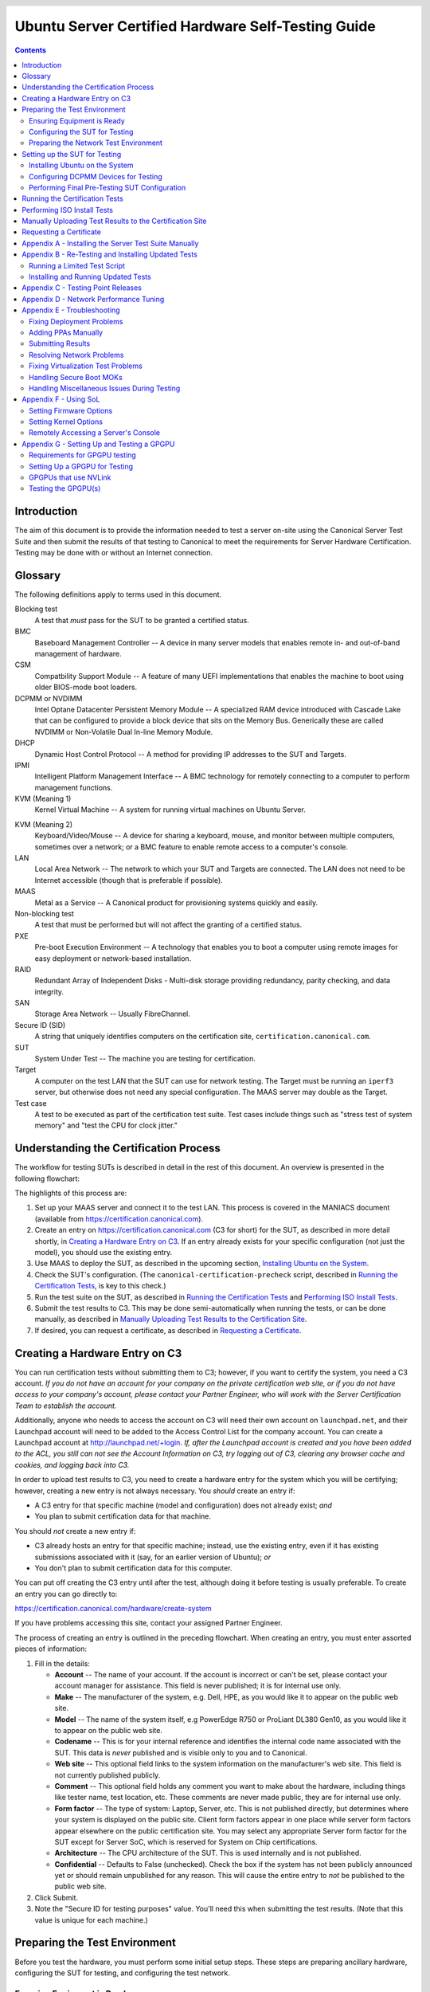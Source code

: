 =====================================================
 Ubuntu Server Certified Hardware Self-Testing Guide 
=====================================================

.. header:: |ubuntu_logo|

.. |ubuntu_logo| image:: images/logo-ubuntu_su-white_orange-hex.png
   :scale: 20%

.. footer:: |canonical_logo|

.. |canonical_logo| image:: images/logo-canonical_no-tm-white-hex.png
   :scale: 10%

.. raw:: pdf

   PageBreak oneColumn

.. contents::

.. raw:: pdf

   PageBreak

Introduction
============

The aim of this document is to provide the information needed to test a
server on-site using the Canonical Server Test Suite and then submit the
results of that testing to Canonical to meet the requirements for Server
Hardware Certification. Testing may be done with or without an Internet
connection.

Glossary
========

The following definitions apply to terms used in this document.

Blocking test
  A test that *must* pass for the SUT to be granted a certified status.

BMC
  Baseboard Management Controller -- A device in many server models
  that enables remote in- and out-of-band management of hardware.

CSM
  Compatbility Support Module -- A feature of many UEFI implementations
  that enables the machine to boot using older BIOS-mode boot loaders.

DCPMM or NVDIMM
  Intel Optane Datacenter Persistent Memory Module -- A specialized RAM device
  introduced with Cascade Lake that can be configured to provide a block device
  that sits on the Memory Bus. Generically these are called NVDIMM or
  Non-Volatile Dual In-line Memory Module.

DHCP
  Dynamic Host Control Protocol -- A method for providing IP
  addresses to the SUT and Targets.

IPMI
  Intelligent Platform Management Interface -- A BMC technology for
  remotely connecting to a computer to perform management functions.

KVM (Meaning 1)
  Kernel Virtual Machine -- A system for running virtual machines on
  Ubuntu Server.

.. raw:: pdf

   PageBreak

KVM (Meaning 2)
  Keyboard/Video/Mouse -- A device for sharing a keyboard, mouse, and
  monitor between multiple computers, sometimes over a network; or a
  BMC feature to enable remote access to a computer's console.

LAN
  Local Area Network -- The network to which your SUT and Targets are
  connected. The LAN does not need to be Internet accessible (though that
  is preferable if possible).

MAAS
  Metal as a Service -- A Canonical product for provisioning systems
  quickly and easily.

Non-blocking test
  A test that must be performed but will not affect the
  granting of a certified status.

PXE
  Pre-boot Execution Environment -- A technology that enables you to
  boot a computer using remote images for easy deployment or network-based
  installation.

RAID
  Redundant Array of Independent Disks - Multi-disk storage
  providing redundancy, parity checking, and data integrity.

SAN
  Storage Area Network -- Usually FibreChannel.

Secure ID (SID)
  A string that uniquely identifies computers on the certification site,
  ``certification.canonical.com``.

SUT
  System Under Test -- The machine you are testing for certification.

Target
  A computer on the test LAN that the SUT can use for network testing. The
  Target must be running an ``iperf3`` server, but otherwise does not need
  any special configuration. The MAAS server may double as the Target.

Test case
  A test to be executed as part of the certification test suite. Test cases
  include things such as "stress test of system memory" and "test the CPU
  for clock jitter."

Understanding the Certification Process
=======================================

The workflow for testing SUTs is described in detail in the rest of this
document. An overview is presented in the following flowchart:

.. image:: images/certification-process-flowchart-portrait.png
           :alt: This flowchart outlines the certification process from
                 hardware creation through certificate issuing.
           :width: 100%

.. raw:: pdf

   PageBreak

The highlights of this process are:

#. Set up your MAAS server and connect it to the test LAN.
   This process is covered in the MANIACS document (available from
   https://certification.canonical.com).

#. Create an entry on https://certification.canonical.com (C3 for short)
   for the SUT, as described in more detail shortly, in `Creating a
   Hardware Entry on C3`_. If an entry already exists for your specific
   configuration (not just the model), you should use the existing entry.

#. Use MAAS to deploy the SUT, as described in the upcoming section,
   `Installing Ubuntu on the System`_.

#. Check the SUT's configuration. (The ``canonical-certification-precheck``
   script, described in `Running the Certification
   Tests`_, is key to this check.)

#. Run the test suite on the SUT, as described in `Running the
   Certification Tests`_ and `Performing ISO Install Tests`_.

#. Submit the test results to C3. This may be done semi-automatically
   when running the tests, or can be done manually, as described in
   `Manually Uploading Test Results to the Certification Site`_.

#. If desired, you can request a certificate, as described in `Requesting a
   Certificate`_.

Creating a Hardware Entry on C3
===============================

You can run certification tests without submitting them to C3; however, if
you want to certify the system, you need a C3 account. *If
you do not have an account for your company on the private certification
web site, or if you do not have access to your company's account, please
contact your Partner Engineer, who will work with the Server
Certification Team to establish the account.*

Additionally, anyone who needs to access the account on C3 will need their own
account on ``launchpad.net``, and their Launchpad account will need to be added to
the Access Control List for the company account. You can create a Launchpad
account at http://launchpad.net/+login. *If, after the Launchpad
account is created and you have been added to the ACL, you still can not see
the Account Information on C3, try logging out of C3, clearing any browser
cache and cookies, and logging back into C3.*

In order to upload test results to C3, you need to create a hardware entry
for the system which you will be certifying; however, creating a new entry
is not always necessary. You *should* create an entry if:

* A C3 entry for that specific machine (model and configuration) does not
  already exist; *and*

* You plan to submit certification data for that machine.

You should *not* create a new entry if:

* C3 already hosts an entry for that specific machine; instead, use
  the existing entry, even if it has existing submissions associated with
  it (say, for an earlier version of Ubuntu); *or*

* You don't plan to submit certification data for this computer.

You can put off creating the C3 entry until after the test, although doing
it before testing is usually preferable. To create an entry you can go
directly to:

https://certification.canonical.com/hardware/create-system

If you have problems accessing this site, contact your assigned Partner
Engineer.

.. image:: images/hardware-creation-flowchart-landscape.png
           :alt: This flowchart outlines the steps necessary to create
                 hardware entries on C3.
           :width: 100%

The process of creating an entry is outlined in the preceding flowchart.
When creating an entry, you must enter assorted pieces of information:

#. Fill in the details:

   * **Account** -- The name of your account. If the account is incorrect
     or can't be set, please contact your account manager for assistance.
     This field is never published; it is for internal use only.

   * **Make** -- The manufacturer of the system, e.g. Dell, HPE, as you
     would like it to appear on the public web site.

   * **Model** -- The name of the system itself, e.g PowerEdge R750 or
     ProLiant DL380 Gen10, as you would like it to appear on the public web
     site.

   * **Codename** -- This is for your internal reference and identifies
     the internal code name associated with the SUT. This data is
     *never* published and is visible only to you and to Canonical.

   * **Web site** -- This optional field links to the system information on
     the manufacturer's web site. This field is not currently published
     publicly.

   * **Comment** -- This optional field holds any comment you want to make
     about the
     hardware, including things like tester name, test location, etc. 
     These comments are never made public, they are for internal use only.

   * **Form factor** -- The type of system: Laptop, Server, etc. This is
     not published directly, but determines where your system is displayed
     on the public site.  Client form factors appear in one place while
     server form factors appear elsewhere on the public certification site.
     You may select any appropriate Server form factor for the SUT except for
     Server SoC, which is reserved for System on Chip certifications.

   * **Architecture** -- The CPU architecture of the SUT. This is used
     internally and is not published.

   * **Confidential** -- Defaults to False (unchecked). Check the box if
     the system has not been publicly announced yet or should remain
     unpublished for any reason. This will cause the entire entry to *not*
     be published to the public web site.

#. Click Submit.

#. Note the "Secure ID for testing purposes" value. You'll need this
   when submitting the test results. (Note that this value is unique for
   each machine.)

Preparing the Test Environment
==============================

Before you test the hardware, you must perform some initial setup
steps. These steps are preparing ancillary hardware, configuring
the SUT for testing, and configuring the test network.

Ensuring Equipment is Ready
---------------------------

The requirements for running the tests for a server are minimal. Ensure
that you have:

-  Writable USB sticks with enough free space (> 256 MB). Each stick must
   contain a *single partition* with a *writable FAT* filesystem on it. 
   Note that a USB stick with multiple partitions may cause problems, so if
   necessary you should repartitition your device to have a single
   partition. Modern computers typically provide both USB 2 and USB 3
   ports, but we require testing of only the fastest USB device -- normally
   the USB 3 port. If
   you need to test more than one computer then *bring enough USB sticks to
   test all the systems*.

-  Writable SD cards configured with the same rules as the USB sticks.
   These SD cards are needed only on those (rare) servers that have
   external SD card slots.

-  A computer to function as an ``iperf3`` Target on the test LAN. This
   computer must have network ports that equal or exceed the speed of the
   fastest network port on your SUTs.

-  A computer to function as a MAAS server on the test LAN. This server
   will provision the SUT. (Note that a MAAS server for certification
   testing should ideally be configured to automatically install the Server
   Test Suite on the SUT, which will not be the case for a "generic" MAAS
   server.)

Frequently, the MAAS server and ``iperf3`` Target are one and the same
computer; however, sometimes it is desirable to use two computers for these
two purposes. The upcoming section, `Preparing the Network Test
Environment`_, covers these servers in more detail.

Configuring the SUT for Testing
-------------------------------

The following should be considered the minimum requirements for setting
up the SUT and test environment:

-  Minimum loadout

   -  Minimum of 4 GiB RAM

   -  1 internal storage device (HDD, SSD, or NVMe); 2 with minimal RAID

   -  1 CPU of a supported type

-  Recommended (preferred) loadout

   -  Maximum supported number of internal storage devices, especially if you can
      configure multiple RAID levels (e.g. 2 for RAID 0, 3 for RAID 5, and
      6 for RAID 50)

   -  The largest disk capacity available from the OEM -- ideally, over
      2 TiB on a single disk or RAID array

   -  Maximum amount of supported RAM

   -  Maximum number of supported CPUs

   - If the SUT has multiple disk controllers (such as a motherboard-based
     disk controller and a separate RAID controller), we strongly recommend
     that disk devices be connected to all controllers during testing.

-  All hardware, including CPUs, must be production level. Development
   level hardware is not eligible for certification.

   -  This can be excepted on a case by case basis for pre-release systems
      where the Partner and Canonical have arranged certification to be
      published coinciding with a SUT's release announcement.

-  If possible, as many processors as the SUT will support should be
   installed.

   -  Note that systems that ship with processors from different families
      (e.g., Coffee Lake vs. Cascade Lake) will require extra testing.

   -  CPU speed bumps and die shrinks do not require extra testing.

-  The SUT should not contain any extraneous PCI devices that are not
   part of the certification.

   -  This includes things like network, SAN and iSCSI cards.

   -  Hardware RAID cards are allowed if they are used to provide RAID
      services to the SUT's onboard storage.

-  Virtualization (VMX/SVM) should be enabled in the BIOS/UEFI, when
   supported by the CPU's architecture.

-  The SUT should be running release or GA level (*not* development level)
   firmware. Development level firmware is generally not eligible for
   certification.

   -  The one exception to this rule is that you may use unsigned GA equivalent
      firmware if such allows you to flash the system up and down rev as
      needed. However, the test results must show the version to be equal to
      the publicly available version.

-  BIOS/UEFI should be configured using factory default settings, with the
   following exceptions:

   -  Many systems ship with **IPMI-over-LAN** disabled by default. This will need
      to be enabled to ensure MAAS can remotely manage the SUT.

   -  If the hardware virtualization options in the BIOS/UEFI are not
      enabled, enable them, save the settings and allow the SUT to reboot.

   -  The SUT must be configured so that at least ONE network device is set to
      PXE-boot by default.

   -  If the SUT's firmware supports PXE-booting in UEFI mode, it must be
      configured to boot in UEFI mode, rather than in BIOS/CSM/legacy mode.

   -  All non-network devices have been removed from the Boot Options so that
      Network Booting (PXE) is the only option. The Ubuntu installer will add
      an Ubuntu menu option and that is OK, but testing expects the Network
      Boot device is the first item in the boot menu.

      - On systems where it is impossible to remove non-network boot options,
        please ensure that the Network Booting option is the first (default)
        boot option so that the machine ALWAYS boots from network first.

-  The SUT Firmware should have verifiable identifiers in DMI Types 1, 2 and/or
   3 that match the information entered in the hardware entry on C3.
   
   -  For ODMs this means Make and Model data must be accurate in DMI Types 1
      and 2.
   
   -  For OEMs where Make and Model may not be determined yet, some other
      identifier must exist in DMI Types 1, 2 and/or 3 that matches data
      provided in the Hardware Entry on C3

-  Storage should be properly configured.

   -  Disks must be configured for "flat" storage -- that is, filesystems
      in plain partitions, rather than using LVM or bcache configurations.
      Similarly, software RAID must *not* be used.

-  The SUT's BMC, if present, may be configured via DHCP or with a static
   IP address. If the BMC uses IPMI, MAAS will set up its own BMC user
   account (``maas``) when enlisting the SUT.

-  A monitor and keyboard for the SUT are helpful because they will
   enable you to monitor its activities. If necessary, however,
   certification can be done without these items.

Preparing the Network Test Environment
--------------------------------------

Particularly if you're testing in a location where you've never before
tested, or if you're testing a SUT with unique network hardware, you may
need to prepare the network environment. In particular, you should pay
attention to the following:

-  In addition to the SUT, the network must contain at least one other
   machine, which will run MAAS and an ``iperf3`` server; however, you may
   want to separate these two functions.

   - The MAAS Advanced Network Installation and Configuration -- Scripted
     (MANIACS) document (available from
     https://certification.canonical.com) describes how to configure a MAAS
     server. The MAAS server computer itself does not need to be very
     powerful by modern standards. MAAS version 3.1 or later is required
     for certification work.

  -  When testing multiple SUTs simultaneously, you will need multiple
     ``iperf3`` Targets, one for each SUT. If your ``iperf3`` Target has a
     sufficiently fast NIC or multiple NICs, you can assign the computer
     multiple IP addresses and treat each one as a distinct Target. This
     topic is covered in more detail in Appendix B of the MANIACS document.
     Alternatively, you can run network tests against a single ``iperf3``
     Target sequentially; however, this approach complicates submission of
     results. Note that poor network infrastructure may make multiple
     simultaneous ``iperf3`` runs unreliable.

-  Ideally, the network should have few or no other computers;
   extraneous network traffic can negatively impact the network tests.

-  Network cabling, switches, and the ``iperf3`` server should be capable of
   at least the SUT's best speed. For instance, if the SUT has 100 Gbps
   Ethernet, the other network components should be capable of 100 Gbps or
   faster speeds. If the local network used for testing is less capable
   than the best network interfaces on the SUT, the network test won't run,
   and those interfaces must be
   tested later on a more-capable network. If the test environment uses
   separate networks with different speeds, with the SUT cabled to multiple
   networks via different ports, you can specify multiple ``iperf3``
   servers, as described later.

-  If desired, the MAAS server may be run inside a virtual machine;
   however, it is advisable to run the ``iperf3`` server on "real" hardware
   so as to minimize the risk of network tests failing because of
   virtualization issues.

-  Every network port must be cabled to the LAN and properly configured
   with either DHCP or static addressing. If a SUT has 4 NIC ports, then
   all 4 must be connected to the LAN.

Setting up the SUT for Testing
==============================

Before you can begin testing, you must install Ubuntu on the SUT and
perform some certification-specific configuration tasks on the SUT. Most of
the work of these tasks is performed with the help of MAAS, as described in
the following sections.

Installing Ubuntu on the System
-------------------------------

Server certification requires
that the SUT be installable via MAAS. Therefore, the following procedure
assumes the presence of a properly-configured MAAS server. The MAAS
Advanced Network Installation and Configuration -- Scripted (MANIACS) document
describes how to set up a MAAS server for certification testing purposes.
This document describes use of MAAS 3.1.

Once the SUT and MAAS server are both connected to the network, you can
install Ubuntu on the SUT as follows:

#. Power on the SUT and allow it to PXE-boot.

   -  The SUT should boot the MAAS enlistment image and then power off.

   -  You should see the SUT appear as a newly-enlisted computer in your
      MAAS server's node list. (You may need to refresh your browser to see
      the new entry.)

   -  MAAS 2.6 and later may attempt to commission the node
      immediately after enlisting it, thus skipping the next two steps. If
      this does not happen or if you want to change the node's name, you can perform
      the next two steps manually after the commissioning attempt.

#. Check and verify the following items in the MAAS server's node details
   page:

   -  If desired, change the node name for the SUT.

   -  Check the SUT's power type and ensure it's set correctly (IPMI, AMT,
      etc.). If the SUT has no BMC, you can set it to Manual.

   -  Note that manual power control is acceptable only on low-end servers
      that lack BMCs. If MAAS fails to detect a BMC that is present or if
      MAAS cannot control a BMC that is present, please consult the
      Canonical Server Certification Team.

#. Commission the node by clicking Take Action followed by Commission
   and then Start Commissioning for Machine.

   -  On some systems, it is necessary to remove the smartctl-validate
      option under Testing Scripts before clicking Commission Machine.

   -  If the SUT has a BMC, the computer should power up, pass more
      information about itself to the MAAS server, and then power down
      again.

   -  If the SUT does not have a BMC, you should manually power on the SUT
      after clicking the Start Commissioning for Machine button. The SUT
      should power up,
      pass more information about itself to the MAAS server, and then power
      down again.

   -  Some servers provide an option called "minimum password change
      interval," or something similar, in their BMCs' web-based interfaces,
      that prevents BMC passwords from being changed very frequently. MAAS
      will attempt to change the password upon commissioning, though, and
      if this is done immediately after enlisting the node, it will fail.
      If the BMC configuration commissioning step fails, you may need to
      set this minimum password change interval to 0 or otherwise disable
      this feature, then try commissioning again. Alternatively, checking
      the "Skip configuring supported BMC controllers with a MAAS generated
      username and password" option when commissioning the node may work
      around this problem.

#. Check and, if necessary, adjust the following node details:

   - On the Network tab, ensure that all the node's interfaces are
     active. (By default, MAAS activates only the first network interface
     on most computers.) If an interface is identified as *Unconfigured,*
     click the down arrow in the Actions column, select Edit
     Physical, and set IP Mode to Auto Assign, DHCP, or Static Assign.
     (The first two cause MAAS to assign an IP address to the node itself,
     either by maintaining its own list of static IP addresses or by using
     DHCP. The Static Assign option requires you to set the IP address
     yourself. These three options are described in more detail in the
     MANIACS document, available from https://certification.canonical.com.)
     When you've made this change, click Save Interface.

   - On the Storage tab, look under Available Disks and Partitions for
     disks that have not been configured. If any are availble, click the
     down arrow in the Actions column and select Add
     Partition. You can then set a Filesystem
     (specify ext4) and Mount Point (something under ``/mnt``
     works well, such as ``/mnt/sdb`` for the ``/dev/sdb`` disk). Click Add
     Partition when you've set these options. Repeat this step for any
     additional disks.

     - If MAAS complains that there's insufficient free space on the
       device, try manually reducing the partition's size by a small
       amount. Usually rounding down to the nearest whole number works
       around this problem.

       ..
          RST comment: Above is bug:
          https://bugs.launchpad.net/maas/+bug/1938296. Fix committed
          2/4/2022, but is not released, as of 2/8/2022. Delete above
          bullet point, and this comment, once the fix is released.

#. On the MAAS server, verify that the SUT's Status is listed as Ready
   in the node list or on the node's details page. You may need to
   refresh the page to see the status update.

#. Click Take Action followed by Deploy. Options to select the OS version
   to deploy should appear.

#. Select the Ubuntu release you want to deploy:

   - Choose the Ubuntu version you wish to deploy from the list of available
     Ubuntu releases. The options will appear similar to **22.04 LTS
     "Jammy Jellyfish"** in the middle drop-down box.

   - Choose the kernel you wish to deploy. The available kernels are in the
     dropdown box below the Ubuntu version. For recent versions of Ubuntu,
     they will be named similar to **jammy (ga-22.04)**.

     - When deploying the SUT for testing, you should always start out with
       the original GA kernel. For 22.04 LTS, the **jammy (ga-22.04)**
       option is appropriate. If the sysetm is not deployable or fails
       certification using the GA kernel, you will then need to re-deploy
       the SUT choosing the correct HWE kernel option (if available). Note
       that an HWE kernel option becomes available only starting with the
       second point release for an LTS version, such as 20.04.2 or 22.04.2.

     - Do not choose any of the **edge** or
       **lowlatency** kernel options for official Certification testing.

   `Appendix C - Testing Point Releases`_, elaborates on the procedures for
   testing different kernels and point releases.

#. Click Deploy Machine to begin deployment.

   -  If the SUT has a BMC, it should power up and install Ubuntu. This
      process can take several minutes.

   -  If the SUT does not have a BMC, you should power it on manually after
      clicking Deploy Machine. The SUT should then boot and install Ubuntu.
      This process can take several minutes.

If MAAS has problems in any of the preceding steps, you should first check
`Appendix E - Troubleshooting`_ for suggestions. If that doesn't help,
the SUT might not pass certification. For instance, certification requires
that MAAS be able to detect the SUT and, in most cases, set its power type
information automatically. If you have problems with any of these steps,
contact the Canonical Server Certification Team to learn how to proceed;
you might have run into a simple misconfiguration, or the server might need
enablement work.

If MAAS is fully configured as described in the `MAAS Advanced Network
Installation and Configuration -- Scripted (MANIACS)` document, it should
deploy the Server Test Suite automatically. If MAAS doesn't deploy the
Server Test Suite properly, you can do so manually, as described in
`Appendix A - Installing the Server Test Suite Manually`_.

Configuring DCPMM Devices for Testing
-------------------------------------

Starting with Cascade Lake, Intel servers have included support for Intel
Optane DCPMM devices. These are RAM devices that use
the standard DIMM form factor and are populated alongside standard DIMMs. These
special devices can function in one of three different modes, described below.

* **Memory Mode** is a configuration where the DCPMMs are dedicated
  completely to the traditional volatile RAM role, like any other standard
  memory DIMM. In this mode, the certification suite will exercise the DCPMMs
  using the Memory test cases.

* **AppDirect Mode** is a configuration where the DCPMMs are presented to the
  installed OS as persistent storage devices.  AppDirect allows for four
  different storage modes, three of which are currently tested using the Disk
  test cases:

  - fsdax -- Filesystem-DAX mode is the default mode of a namespace when
    specifying ``ndctl create-namespace`` with no options. It creates a
    block device (``/dev/pmemX[.Y]``) that supports the DAX capabilities of
    Linux filesystems (XFS and ext4 to date). DAX enables workloads or
    working-sets that would exceed the capacity of the page cache to scale
    up to the capacity of persistent memory. When in doubt, pick this mode.

  - sector -- Use this mode to host legacy filesystems that do not checksum
    metadata or applications that are not prepared for torn sectors after a
    crash. Expected usage for this mode is for small boot volumes. This mode is
    compatible with other operating systems.

  - raw -- Raw mode is effectively just a memory disk that does not support DAX.
    Typically this indicates a namespace that was created by tooling or another
    operating system that did not know how to create a Linux fsdax or devdax
    mode namespace. This mode is compatible with other operating systems, but
    again, does not support DAX operation.

  - devdax -- Device-DAX mode enables similar ``mmap(2)`` DAX mapping capabilities
    as Filesystem-DAX. However, instead of a block device that can support a
    DAX-enabled filesystem, this mode emits a single character device file
    (``/dev/daxX.Y``). Use this mode to assign persistent memory to a
    virtual machine, register persistent memory for RDMA, or when gigantic
    mappings are needed. *As of this writing, devdax is not yet supported by
    tests in Checkbox*

* **Mixed Mode** enables configuring a mix of both Memory and AppDirect
  spaces using either the system configuration tools (e.g. Setup/BIOS) or
  userspace tools after installation, which requires a reboot afterwards. 
  If using userspace tools, you will need to use ``ipmctl`` for the initial
  configuration.  ``ipmctl`` is available via the Universe repo in 20.04
  LTS and later. Using ``ipmctl`` you should allocate
  at least 25% of the DCPMM space to Memory Mode and the remainder as
  AppDirect Mode.

This guide provides one path to configuration using Mixed Mode to reduce
the amount of retests necessary to complete certification. Some OEMs may
support operation of DCPMMs in Memory or AppDirect only. If that applies to
your SUT, you will need to configure each mode separately and run retests to
ensure both modes have been tested. 

Once initial configuration is done using ``ipmctl``, you will need to use
``ndctl``, which is available from 18.04 LTS onward in the Universe repo, to do
the final configuation.

For this step, you should create a fsdax device, a sector device, and a
raw device of more or less equal size.  

Once you have configured this, you will need to reboot the SUT to ensure the
configuration is performed.  Once you have rebooted the server, you will need
to add a partition table and a partition to each AppDirect device, and
format them appropriately using a supported filesystem (such as ext4).

From this point onward, the Server Test Suite will treat the AppDirect
devices as any other block device and test them accordingly using the various
Disk test cases.

Performing Final Pre-Testing SUT Configuration
----------------------------------------------

Once the SUT is deployed, you should be able to log into it using SSH from
the MAAS server. Check the node details page to learn its primary IP
address. (Using a hostname will also work if DNS is properly configured,
but this can be fragile.) The username on the node is ``ubuntu``, and no
password should be required when logging in from the MAAS server or from any
other computer and account whose SSH key you've registered with the MAAS
server.

You may need to perform a few additional minor tasks before running the
Certification Suite, and keep some other factors in mind as you continue to
access the SUT:

-  If you want to log in at the console or from another computer, the
   password is ``ubuntu``, assuming the certification preseed files are
   used on the MAAS server. If you're using a "generic" MAAS installation,
   you must set the password manually. Testing at the console has certain
   advantages (described shortly).

-  You should *not* install updates to the SUT unless they are absolutely
   necessary to pass certification. In that case, the Canonical
   Certification Team will make the determination of what updates should be
   applied.

-  You should verify your SUT's kernel version by typing ``uname -r``.
   Ubuntu 20.04 GA ships with a 5.4.0-series kernel and Ubuntu 22.04 ships
   with a 5.15-series kernel. Note that, although updated kernels
   ship with most
   point-release versions, if you use the standard MAAS images,
   ``lsb_release -a`` will show that you have the latest point-release
   version even if you're using the GA kernel. It's the kernel version
   that's important for testing purposes, as elaborated on in `Appendix C -
   Testing Point Releases`_.

-  If any network interfaces are not configured, you should configure them:

   - The best way is to release the node in MAAS, adjust the network
     configuration as described in `Installing Ubuntu on the System`_, and
     re-deploy the node. If the interfaces don't show up in MAAS, then you
     should re-commission the node.

   - If MAAS doesn't detect an interface, or if it requires configuration
     MAAS can't handle, you can reconfigure the network in the deployed
     installation: Edit ``/etc/netplan/50-cloud-init.yaml`` and activate
     the changes with ``sudo netplan apply``. (NetPlan configuration is
     described in more detail at https://wiki.ubuntu.com/Netplan/Design.)

-  All disk devices (HDDs, SSDs, NVMes, and DCPMMs) must be partitioned and
   mounted prior to testing. Each disk beyond the first one should ideally
   be configured with a single partition that spans the entire disk and
   that uses the ext4 filesystem.

   - As with network interfaces, the easiest way to do this is via MAAS
     before deployment.

   - If necessary, you can manually partition the disk (using ``gdisk``,
     ``fdisk``, ``parted``, or similar tools), create filesystems on them
     (using ``mkfs`` or related tools), and mount them (with the ``mount``
     command or ``/etc/fstab`` file).

-  If the SUT has DCPMMs installed, you should configure them prior to running
   the test suite. **Note: This document assumes that the SUT will support
   Mixed Mode operation. If the SUT only supports a single operating mode at a
   time, you will need to configure DCPMMs in one mode, run tests, then
   re-configure the DCPMMs into the remaining mode and run the appropriate
   tests separately.**

-  A MAAS installation configured for certification testing should
   provision the SUT with the Server Test Suite and related packages. If
   you're using a more "generic" MAAS setup, you'll have to install the
   certification software yourself, as described in `Appendix A -
   Installing the Server Test Suite Manually`_.

-  If the SUT includes an nVidia GPGPU that is to be tested, please refer to
   `Appendix G - Setting Up and Testing a GPGPU`_.


Running the Certification Tests
===============================

You can initiate a testing session in a server as follows:

#. Launch ``iperf3`` on the Target server(s) you plan to use by typing::

    $ iperf3 -s

   In the case of high-speed (typically, over 10 Gbps) networks, network
   configuration and launching the ``iperf3`` server are more complex. See
   `Appendix D - Network Performance Tuning`_ for details.

#. Connect to the SUT via SSH or log in at the console. A standard MAAS
   installation creates a user called ``ubuntu``, as noted earlier. You can
   test using either a direct console login or SSH, but an SSH login may be
   disconnected by the network tests or for other reasons.

#. If the SUT provides the suitable ports and drives, plug in a USB 2
   stick, plug in a USB 3 stick, plug in an SD card, and insert a suitable
   data CD in the optical drive. (Note that USB testing is not required for
   blade/cartridge style systems *unless* the blade or cartridge has
   dedicated USB ports that are not shared via the chassis.) These media
   must remain inserted *throughout the test run*, because the media tests
   will be kicked off partway through the run.

#. run the ``canonical-certification-precheck`` script, which tests
   critical configuration details and fixes some common problems:

   - The script completes APT configuration, which is sometimes incomplete
     at system installation.

   - If the script detects that the
     ``/etc/xdg/canonical-certification.conf`` file is missing information,
     it will give you the opportunity to fill it in. This information
     includes the SUT's Secure ID (SID) number and pointers to KVM and LXD
     image files.

   - Information on some critical configuration details is displayed,
     followed by a summary, such as the following:

     .. figure:: images/cert-pretest.png
        :alt: The certification pre-test script helps you identify
              simple problems that might make you go d'oh!
        :width: 100%

   - Summary results are color-coded, with white for information, green for
     passed results, yellow for warnings, and red for problems that should
     be corrected. In the preceding output, the Installed RAM value was
     displayed in yellow because the system's RAM is a bit shy of 4 GiB;
     the ``USB_Disks`` line is red because no USB flash drive
     was inserted in the SUT; and the ``UVT_KVM_Image_Check`` line is red
     because the KVM image was not configured. If your terminal supports
     the feature, you
     can scroll up to see details of any warnings or failures.

   - If the script identifies any problems, be sure to correct them.
     Some common sources of problems include the following:

     - If the precheck script fails the ``NICs_enabled`` test, you must
       correct the problem before testing. You must ensure that all network
       ports are cabled to a working LAN and configured as described
       earlier, in `Performing Final Pre-Testing SUT Configuration`_.

     - If your ``IPERF`` test failed, you may need to launch the ``iperf3``
       server on the Target system, as described earlier. Your
       configuration may need updating in addition to or instead of this
       change, though. To do so, edit the
       ``/etc/xdg/canonical-certification.conf`` file on the SUT so as to
       specify your ``iperf3`` server(s). For example::

         TEST_TARGET_IPERF = 192.168.0.2,172.24.124.7

       If your environment includes multiple ``iperf3`` servers, you can
       identify them all, separated by commas. The test suite will attempt
       to use each server in sequence until one results in a passed test or
       until a timeout period of one hour has passed. You can use this
       feature if your environment includes separate networks with
       different speeds or simply to identify all of your ``iperf3``
       servers. (Note that ``iperf3`` refuses a connection if a test is
       ongoing, so you can list multiple ``iperf3`` servers and let the
       test suite try them all until it finds a free one.)

     - If the ``Hard_Disks`` or ``USB_Disks`` options failed, you may need
       to attend to them. USB flash drives need only be prepared with FAT
       filesystems and inserted into the SUT, as described earlier. Most
       disks have device filenames of ``/dev/sda``, ``/dev/sdb``, and so
       on; but some disk devices may appear under other device
       names, such as ``/dev/nvme*``. If ``ls /dev/sd*`` shows a disk with
       no partitions, you should partition the disk (one big disk-spanning
       partition is best), create an ext4 filesystem on it, and mount it
       (subdirectories of ``/mnt`` work well). Repeat this process for each
       unmounted disk.

     - If the ``UVT_KVM_Image_Check`` or ``LXD_Image_Check`` tests failed
       and if your Internet access is slow, you should download the relevant
       virtualization images on the SUT:

       #. On a computer with better Internet access, download KVM and LXD
          cloud image files from
          http://cloud-images.ubuntu.com/focal/current/. In particular,
          obtain the ``focal-server-cloudimg-amd64.img``,
          ``focal-server-cloudimg-amd64.squashfs``, and
          ``focal-server-cloudimg-amd64-lxd.tar.xz`` files, or the
          equivalent for your CPU architecture.

       #. Copy those images to any convenient directory on the SUT.

       #. Supply the full paths under the section labeled "environment" in
          ``/etc/xdg/canonical-certification.conf``. For example::

            [environment]
            KVM_TIMEOUT = 300
            KVM_IMAGE = /home/ubuntu/focal-server-cloudimg-amd64.img
            LXD_ROOTFS = /home/ubuntu/focal-server-cloudimg-amd64.squashfs
            LXD_TEMPLATE = /home/ubuntu/focal-server-cloudimg-amd64-lxd.tar.xz

          Note that the KVM and LXD configurations are separated by
          several lines of comments in the configuration file.

       A failure of the virtualization image precheck need not be a problem
       if your outside network access is good; the test script will attempt
       to obtain the virtualization image from public mirrors if it is
       not present locally.

#. If you're running the test via SSH, type ``screen`` on the SUT to ensure
   that you can reconnect to your session should your link to the SUT go
   down, as may happen when running the network tests. If you're
   disconnected, you can reconnect to your session by logging in and
   typing ``screen -r``. This step is not important if you're running the
   Server Test Suite at the console.

#. Run the certification tests by typing an appropriate command, such as::

    $ certify-22.04

   In some cases, though, another command may be necessary:

   - If you're testing another Ubuntu version, you must change the version
     number.

   - More exotic options, including running a limited set of tests, are
     described in `Appendix B - Re-Testing and Installing Updated Tests`_.

#. The full test suite can take several hours, or in extreme cases over a
   day, to complete, depending on the hardware configuration (amount of
   RAM, disk space, etc). During this time the computer may be
   unresponsive. This is due to the inclusion of some stress test cases.
   These are deliberately intensive and produce high load on the system's
   resources.

#. If at any time during the execution you are *sure* the computer has
   crashed (or it reboots spontaneously) then after the system comes back
   up you should run the ``certify-22.04`` command again
   and respond `y` when asked if you want to resume the previous session.

#. If any tests fail or do not run, a screen will appear that summarizes
   those tests that failed or did not run. The summary screen separates
   failures into two categories:

   * **Failed Jobs** -- These failures *might* be serious, or they might
     not be. (This issue is addressed in more detail shortly.)

   * **Jobs with Failed Dependencies** -- Failures in this category are
     *not* serious. A failed dependency means that a precondition for even
     running the test did not exist. For instance, in the below screen
     shot, a test intended for IBM Power-architecture (ppc64el) computers
     was not run because the SUT used an x86-64 CPU.

     .. figure:: images/cert-failures.png
        :alt: You can sometimes correct problems and re-run tests
              before submitting results.
        :width: 100%

   You can use this opportunity to
   re-run a test if you believe it failed for a transient reason, such as
   if your ``iperf3`` server crashed or was unavailable or if you forgot to
   insert a USB drive. To re-run tests, use the
   arrow keys to highlight each test you want to re-run, press Spacebar to
   select it, and then press the **R** key to re-run the selected tests.
   If you don't want to re-run any tests, press **F** to finish.

#. When the test run is complete, you should see a summary of tests run, a
   note about where the ``submission*`` files have been stored, and a
   prompt to submit the results to C3. If you're connected to the Internet,
   typing ``y`` at this query should cause the results to be submitted. You
   will need either a Secure ID value or to have already entered this value
   in the ``/etc/xdg/canonical-certification.conf`` file. (The
   ``canonical-certification-precheck`` script will edit this file
   appropriately if you provided the SID when you ran that script.) The
   script will also prompt you for a description of the test run. This
   description is not shared publicly; it's intended to help both you and
   the Server Certification Team identify the purpose of a test run.

#. Copying the results files off of the SUT is advisable. This is most
   important if the automatic submission of results fails; however,
   having the results available as a backup can be useful because it
   enables you to review the results off-line or in case of submission
   problems that aren't immediately obvious. The results are stored in
   the ``~/.local/share/checkbox-ng`` directory. The upcoming section,
   `Manually Uploading Test Results to the Certification Site`_, describes
   how to upload results manually to C3.

You can review your results locally by loading
``submission_<DATECODE>.html`` in a web
browser. This enables you to
quickly spot failed tests because they're highlighted in red with a
"failed" notation in the Result column, whereas passed tests acquire a
green color, with the word "passed." Note, however, that *a failed test
does not necessarily denote a failed certification*. Reasons a test might
fail but still enable a certification to pass include the following:

-  A test may be a non-blocking test, as described in the `Ubuntu Server
   Hardware Certification Coverage` document, available from
   https://certification.canonical.com. In the preceding screen shot,
   the Test That System Booted with Secure Boot Active is such a test.

-  Some tests are known to produce occasional false positives -- that
   is, they claim that problems exist when in fact they don't. In the
   preceding screen shot, the Run FWTS Server Cert Selected Test failure is
   an example of this condition.

-  Some test environments are sub-optimal, necessitating that specific
   tests be re-run. This can happen with network tests or if the tester
   forgot to insert a removable medium. In such cases, the specific test
   can be re-run rather than the entire test suite. In the preceding screen
   shot, the failed USB tests are examples; the tests failed because no USB
   devices were inserted, which is an easily-corrected oversight.

Consult your account manager if you have questions about specific test
results.

Performing ISO Install Tests
============================

Beginning with Ubuntu 22.04, tests must be performed to ensure that the SUT
can be installed manually with physical installation media (optical discs
or USB flash drives). (For pusposes of this test, a BMC's virtual media
support counts as "physical media.") These tests may be run before or after
the bulk of the certification tests, as just described. Results are
submitted in a similar way and those results must be referenced in the main
submission, as described shortly. To perform these tests:

#. Download an Ubuntu installation image from
   https://cdimage.ubuntu.com/releases/22.04/release/. Be sure to retrieve
   the server install image (``ubuntu-22.04-live-server-amd64.iso`` or a
   variant for your SUT's architecture).

#. Write the image to a bootable medium. There are several ways to do this,
   including:

   * You can use any optical disc burner program to write the image to a
     DVD+R or similar medium if the SUT has an optical drive. (Note that
     a CD-R is not large enough to hold the image; you must use a DVD-sized
     medium.)

   * You can use the Linux ``dd`` command to write the image to a USB flash
     drive, as in ``sudo dd if=ubuntu-22.04-live-server-amd64.iso
     of=/dev/sdd status=progress``, changing ``/dev/sdd`` to whatever
     device file accesses your USB flash drive. (**WARNING: Specifying the
     wrong device file can wipe out a hard disk!**) Be sure the target disk
     is large enough to hold the image; it's about 1.4 GiB.

   * For information on creating a bootable USB drive from Windows or using
     GUI Linux tools, see the `Burning ISO HOWTO`_.

   * To use the SUT's BMC to map the ``.iso`` file to a virtual medium,
     consult the SUT's documentation.

   .. _Burning ISO HOWTO:
       https://help.ubuntu.com/community/BurningIsoHowto

#. Prepare the SUT. For the most part, the SUT must be configured as
   described earlier, in `Configuring the SUT for Testing`_; however, for
   this test, it must boot from the removable medium. This can be done on a
   one-time basis by using the computer's one-time boot option, as
   described shortly.

#. Insert the Ubuntu Live Server medium in the SUT or link the ``.iso``
   image file as a virtual medium using the computer's BMC.

#. Acquire console access. This can be a physical keyboard and monitor
   connected directly to the computer or a remote KVM provided by the
   computer's BMC or a remote KVM device.

#. Power on (or reboot) the server.

#. At the appropriate point in the boot process, enter the computer's boot
   options menu. This is typically done by hitting F10, F12, Esc, or some
   other key at a critical point. The key to press is usually prompted when
   it becomes relevant. Consult the server's documentation for details. You
   can then select the boot medium for booting. The boot medium is usually
   (but not always) identified by brand name; for instance, an ADATA USB
   flash drive will be identified by that brand name. In some cases, two
   options appear for the boot medium, one of which includes the string
   "UEFI" and one of which doesn't. Select the "UEFI" option if it's
   present.

#. Install Ubuntu Live Sever. The `Install Ubuntu Server`_ Tutorial
   describes how to do this in detail. For the most part, you can install
   as described in that Tutorial and using whatever options are appropriate
   for your network; however, some items to which you may need to pay
   special attention include:

   .. _Install Ubuntu Server:
       https://ubuntu.com/tutorials/install-ubuntu-server

   * At least one active network device is desirable for machine
     access and to transfer results from the SUT to C3; however, the
     ISO-install test does not explicitly test network connections.
     Therefore, you may opt to configure just one network device if that's
     convenient.

   * Certification testing normally requires a "flat" (non-LVM) storage
     configuration; however, the ISO-install test does not test storage, so
     this requirement is waived for this test. The Live Server installation
     defaults to an LVM configuration. You can leave this as-is or change
     it, as you see fit.

   * You can use any username and password you desire. Be sure to remember
     both so that you can log in.

   * Installing the OpenSSH server is desirable if you want to access the
     server remotely; however, this capability is not required if you have
     physical access to the server, or access via a BMC's remote KVM
     functionality. If you do install the OpenSSH server, you will have the
     option to install remote access credentials from Launchpad or GitHub.
     Doing so will simplify access.

   * When asked whether to install any of the "featured server snaps,"
     leave them all de-selected; none are required.

#. When the installation is complete, reboot into the installed system and
   log in. You can log in at the console, remotely via a KVM, or remotely
   via SSH.

#. Install the Server Test Suite by typing the following commands::

    $ sudo add-apt-repository ppa:checkbox-dev/ppa
    $ sudo apt install canonical-certification-server

#. Type ``test-iso-install``. This command runs the ISO-install test.

   * You will be prompted for your password early in the test run.
     Enter it to proceed.

   * The test should take about 2-5 minutes to run. At the end of the test
     run, you will be asked whether to submit test results. Respond ``Y``
     to do so. You will then be asked to enter a test description and the
     computer's SID value, as with a full test run.

   * If the SUT has no direct Internet access, you can instead extract
     the test files and submit them from another computer, as described
     in the next section, `Manually Uploading Test Results to the
     Certification Site`_.

#. If you've already created a certificate request based on the main test
    run submission, you should locate that certificate request on C3 and
    add a note that points to the URL of the results you've just uploaded
    for the ISO-install test. If you have not yet submitted
   the machine's main results, you will have to create a Note linking to
   the ISO-install test after you submit those results. (See the upcoming
   section, `Requesting a Certificate`_, for information on that process,
   including attaching Notes to certificate requests.)

Manually Uploading Test Results to the Certification Site
=========================================================

If you can't upload test results to the certification site from the
certification program itself, you must do so manually, perhaps from
another computer that runs Ubuntu. At this time, there is no
mechanism for submitting results from an OS other than Ubuntu.

To submit results, you must first add the Hardware Certification PPA and
install the ``checkbox-ng`` package. Follow these instructions:

#. Add the Hardware Certification PPA::

   $ sudo add-apt-repository ppa:hardware-certification/public
   $ sudo apt update

#. Install the package::

   $ sudo apt install checkbox-ng

#. Run the following command::

    $ checkbox-cli submit <SUT_SECURE_ID> <PATH_TO>/submission_<DATECODE>.tar.xz

   where:

   -  ``<SUT_SECURE_ID>`` can be found on your system's page on the
      certification web site (http://certification.canonical.com) by
      looking next to "Secure ID for testing purposes":

      .. image:: images/secure_id.png
         :alt: The Secure ID can be obtained from the Ceritification web site.
         :align: left
         :width: 70%

   -  ``<PATH_TO>`` refers to the location of the
      ``submission_<DATECODE>.tar.xz`` file
      (which should be contained in the ``~/.local/share/checkbox-ng``
      directory you copied to the USB key).

   -  ``<DATECODE>`` is a date code. Note that if you re-run the
      certification suite, you're likely to see multiple
      ``submission_<DATECODE>.xml`` files, each with a different date code,
      one for each run. Ordinarily, you should submit the most recent file.

You should see output similar to the following for a successful
submission::

  $ checkbox-cli submit a00D000000XndQJIAZ \
    ~/.local/share/checkbox_ng/submission_2016-03-23T19\:06\:18.244727.xml 
  Successfully sent, submission status at
  https://certification.canonical.com/submissions/status/28d85e09-11d4

Once results submission is complete, use the provided link in the output
to review the results and confirm that they are correct.

Requesting a Certificate
========================

Once you've uploaded the data to the certification site, you should
review it in the web interface. If you're satisfied that there are no
problems, you can request a certificate:

#. Click the date link under the Created column in the Submissions
   section. The result should be a page showing most of the same
   information as the previous page, but in a different format, and
   restricted to that one test run.

#. Click the Request Certificate link. The result should be a page with
   a few radio buttons in which you can enter information:

   -  Status is fixed at In Progress.

   -  Certified Release indicates the Ubuntu release used for testing, and
      for which the certificate will be issued.

   -  Level indicates the type of certification:

      -  Certified is for for hardware that's ready to be deployed with
         Ubuntu. This is the option to choose for server hardware as that
         typically does not ship with a pre-installed operating system.

      -  Certified Pre-install is for hardware that  ships with a (possibly
         customized) version of Ubuntu. This option is used almost exclusively
         for Client hardware such as desktops and laptops that 
         typically ship with a pre-installed operating system.

   -  Is Private should be checked if the certification should be kept
      private. Note that this check box affects the certificate only, not
      the entry for the computer as a whole on
      http://certification.canonical.com. Other public pre-existing
      certificates, or those issued in the future, will remain public.

#. Click Submit. You'll see a new screen in which you can enter more
   information. In particular, you can click:

   -  Link Bug to link to a bug on https://bugs.launchpad.net.
      This option is available only to Canonical engineers.

   -  Create Note or Add Note from Template to create a note. Most
      systems will have at least two notes:

      -  *A note titled "Requester" with the name of the person who
         requested the certificate is required.* This note should be
         created automatically, but you may optionally modify it.

      -  A note titled "Test Notes" is usually present. It describes
         test-specific quirks, such as why a failure should be ignored
         (say, if a network test failed because of local network problems
         but succeeded on re-testing). If the
         *miscellanea/get-maas-version* test fails, be sure to specify the
         version of MAAS used to deploy the SUT.

      In most cases, the "Private" check box should be checked for your
      notes.

.. raw:: pdf

   PageBreak

Appendix A - Installing the Server Test Suite Manually
======================================================

Ordinarily, MAAS will install the Server Test Suite onto the SUT as part of
the provisioning process. If the MAAS server is not configured to do this,
you may use APT to do the job after deploying the SUT. In order to do this,
your lab must have Internet access or a local APT repository with both the
main Ubuntu archives and the relevant PPAs. You can install the necessary
tools using ``apt-get``.

Log in to the server and run the following commands::

  $ sudo add-apt-repository ppa:hardware-certification/public
  $ sudo add-apt-repository ppa:firmware-testing-team/ppa-fwts-stable
  $ sudo apt update
  $ sudo apt install canonical-certification-server

.. The ppa:hardware-certification/public should be stable. For
   the development PPA, instead use ppa:checkbox-dev/ppa.

If you want to  run the test suite from an Ubuntu live medium, you must
also enable the universe repository::

  $ sudo add-apt-repository universe

Note that running the test suite from a live medium is not accepted for any
certification attempt; this information is provided to help in unusual
situations or when debugging problems that necessitate booting in this way.

During the installation, you may be prompted for a password for ``mysql``.
This can be set to anything you wish; it will not be used during testing.
You may also be prompted to configure the Postfix mail server. Selecting
**No configuration** is appropriate.

At this point, the test suite and dependencies should be installed.

.. raw:: pdf

   PageBreak

Appendix B - Re-Testing and Installing Updated Tests
====================================================

Occasionally, a test will fail, necessitating re-testing a feature. For
instance, if a USB flash drive is defective or improperly prepared, the
relevant USB tests will fail. Another common source of problems is
network tests, which can fail because of busy LANs, flaky switches, bad
cables, and so on. When this happens, you must re-run the relevant
test(s). Broadly speaking, there are two ways to re-run tests: via a
limited test script and by installing updated test scripts.

Running a Limited Test Script
-----------------------------

In addition to the ``certify-22.04`` test script, several others are
provided with the Server Test Suite:

- If you're testing a System-on-Chip (SoC) rather than a production
  server, you should run ``certify-soc-22.04``.

- If you're testing a virtual machine, you should run
  ``certify-vm-22.04``.

- The ``test-firmware`` command runs firmware tests.

- The ``test-functional-22.04`` command runs functional tests.

- The ``test-gpgpu`` command runs tests on nVidia GPGPUs. (See
  `Appendix G - Setting Up and Testing a GPGPU`_ for important information
  related to GPGPU testing.)

- The ``test-memory`` command runs memory tests.

- The ``test-network`` command runs network tests.

- The ``test-network-underspeed`` command runs the network tests with the speed
  check disabled. This is helpful in situations where a network device reports
  an incorrect maximum speed.

- The ``test-nvdimm`` command will run the memory and storage focused tests and
  some NVDIMM health checks. This launcher is intended for testing NVDIMMs
  configured in mixed mode. (See `Configuring DCPMM Devices for Testing`_ for
  more information.)

- The ``test-storage`` command runs tests of storage devices.

- The ``test-stress`` command runs CPU, RAM and storage stress tests.

- The ``test-usb`` command runs tests of USB ports.

- The ``test-virtualization`` command runs virtualization (KVM and
  LXD) tests.

If you're testing NVDIMMs alone, you should note that ``test-nvdimm`` will run
both memory and storage stress tests and thus will take a while to run.  If
your NVDIMMs are configured only in memory or storage mode you can save some
time by using the ``test-memory`` or ``test-storage`` launchers respectively.

If you're testing Ubuntu 20.04, change the version number in commands that
include it. Consult your Partner Engineer if you need help
deciding which of these tests to run.

When the test run completes, submit the test result in the same way you
would for a complete test run. You can then request a certificate based on
the main results (the one with the most passed tests) and refer to the
secondary set of results in the certificate notes. This procedure ensures
that all the necessary data will be present on C3.

Installing and Running Updated Tests
------------------------------------

From time to time, a test will be found to contain a bug or need to be
updated to deal with a problem. In such cases, it is often impractical
to wait for the fix to work its way down through Ubuntu's packaging
system, or even through the PPAs in which some of the relevant tools are
distributed. In such cases, the usual procedure for replacing the script
or file is as follows:

#. Consult with the Server Certification Team about the problem; *do
   not* install an updated script from some other source!

#. Obtain the updated file (typically a script) from the Server
   Certification Team. Store it on the SUT in the home directory of the
   test account. For instance, the new script might be
   ``/home/ubuntu/newscript``. If necessary, give the new file execute
   permissions.

#. On the SUT, rename or delete the original file, as in::

    $ sudo rm /usr/lib/plainbox-provider-checkbox/bin/oldscript

#. Create a symbolic link from the new script to the original name, as
   in::

     $ sudo ln -s /home/ubuntu/newscript \
       /usr/lib/plainbox-provider-checkbox/bin/oldscript

#. Run the tests again, using the ``canonical-certification-server`` user
   interface.

In some cases, another procedure might be necessary; for instance, a bug
fix might require installing a new Debian package with the ``dpkg`` command,
or you might need to edit a configuration file. The Canonical Server
Certification Team can advise you about such requirements.

.. raw:: pdf

   PageBreak

Appendix C - Testing Point Releases
===================================

Ubuntu LTS releases are updated to a new *point release* version
approximately three months after each intervening release -- that is,
20.04.1 was released in August of 2020 (about three months after 20.04),
20.04.2 was released in February of 2021 (three months after 20.10),
and so on. A similar progression will occur with Ubuntu 22.04.
These updates use the kernels from the latest interim release,
which can affect hardware compatibility; however, the new kernels are
supported for a limited period of time compared to the GA kernel.
Therefore, certification can involve testing multiple Ubuntu releases or
Linux kernels:

-  The GA release -- That is, the version that was released in April of the
   release year (2020 for 20.04, 2022 for 22.04). Ubuntu 20.04 shipped with
   a 5.4.0-series kernel, and 22.04 shipped with a 5.15.0-series kernel.

-  The current point release -- That is, version 20.04.4, or
   whatever is the
   latest release in the series. Testing point-release versions starting
   with the .2 point release in addition to the original GA version serves
   as a check for regressions in the kernel, and may be required if the GA
   kernel doesn't work on a SUT.

In theory, compatibility will only improve with time, so a server might
fail testing with the original GA kernel because it uses new hardware that
had not been supported in April of the OS release year, but pass with the
latest kernel in a subsequent point-release. Such a server would be
certified for that latest version, but not for the original GA release. If
such a situation arises, testing may also be done with intervening kernels
so as to determine the earliest working version of Ubuntu.

If a server fails certification with a more recent kernel but works
with an earlier one, this situation is treated as a regression; a bug
report should be filed and note made of the problem in the certificate
request. Please notify your PE about such problems to facilitate their
resolution.

Because x.04.1 releases use the same kernel series as their corresponding
GA releases, testing with x.04.1 point releases is not required.

If you have problems controlling the SUT's kernel version or installing
particular point releases, then you should consult the Server Certification
Team.

.. raw:: pdf

   PageBreak

Appendix D - Network Performance Tuning
=======================================

Ubuntu's default network configuration works fine for most 1 Gbps and 10
Gbps network devices; however, most servers require a little tweaking of
settings to perform adequately at higher speeds. The following procedure
configures both the SUT and the ``iperf3`` Target for optimal performance:

#. On the ``iperf3`` Target, install the ``certification-tools`` package
   from the certification PPA. (This package should be installed by default
   when you install ``maas-cert-server`` version 0.3.7 or later; but you
   may need to install it manually if you're using another computer as your
   ``iperf3`` Target.)

#. On the ``iperf3`` Target, ensure that jumbo frames are configured. You
   can do this either temporarily or permanently:

   - To make a temporary change, type ``sudo ip link set ens1f1 mtu 9000``,
     changing ``ens1f1`` to your high-speed network interface's name.

   - With recent versions of Ubuntu, a permanent change is done by editing
     the configuration file in ``/etc/netplan`` (such as
     ``/etc/netplan/01-netcfg.yaml``, although the exact name may differ).
     Locate the section for the high-speed network interface and add the
     line ``mtu: 9000``. The result might look something like this,
     although several options may be different depending on your network
     configuration::

      ens1f1:
        match:
          macaddress: 24:8a:07:a3:18:fc
        addresses: [ 172.24.124.1/22 ]
        dhcp4: false
        mtu: 9000
        optional: true

   - Note that setting jumbo frames is not normally necessary on low-speed
     network interfaces, and in some cases jumbo frames can cause problems.
     Specifically, some EFI-based computers can't PXE-boot from a MAAS
     server's interface that's configured to use jumbo frames. Thus, you
     should restrict this procedure to interfaces from which servers do
     *not* PXE-boot, if possible. If this is not possible and if you have
     problems PXE-booting computers, you may need to enable jumbo frames
     manually only when performing network tests that require this feature.

   - It's possible to configure the MAAS server to enable jumbo frames
     automatically on all nodes deployed on a particular network. Appendix
     B of the MANIACS guide describes how to configure MAAS in this way.

#. If ``iperf3`` is already running on the ``iperf3`` server, kill it.

#. On the ``iperf3`` server, type ``start-iperf3 -a 172.24.124.1 -n 10``,
   changing the IP address to the ``iperf3`` Target system's high-speed
   interface and setting the ``-n`` option to the number of ``iperf3``
   instances you want to run. The ``network`` test in Checkbox defaults to
   using one instance for every 10 Gbps of network throughput being tested,
   so you'll need at least ``-n 4`` to test a 40 Gbps NIC and ``-n 10`` to
   test a 100 Gbps NIC. You may find you'll need another value, though, as
   described shortly. If in doubt, run more ``iperf3`` instances than you
   think you'll need; the cost of running too many instances is very low.
   You can configure ``iperf3`` to start automatically by editing a startup
   script, such as ``/etc/rc.local``.

#. Repeat the preceding step for every other network interface that may be
   receiving ``iperf3`` connections.

#. You may need to enable jumbo frames on any switch(es) between the
   ``iperf3`` Target and the SUT. How to do this varies from one switch to
   another, so you must consult the switch's documentation.

#. Repeat steps 1 and 2 on the SUT.

These steps are sufficient to produce passing test results on many
high-speed networks; however, sometimes you may need to tweak the settings.
The reason for using multiple ``iperf3`` instances is that a single
``iperf3`` thread tends to max out the CPU at some level of throughput --
somewhere between 10 Gbps and 20 Gbps using the servers in our test lab. This
value may be different on other hardware, though. If either an ``iperf3``
server or a SUT has less-powerful CPUs, more ``iperf3`` instances may be
required; and fewer may be optimal if a CPU is more powerful. If you
suspect your network tests are failing for this reason, you can adjust the
``-n`` value in your ``start-iperf3`` command and then run the ``network``
script manually on the SUT, specifying the number of ``iperf3`` instances
it launches via the ``\-\-num-threads`` option, as in::

 sudo /usr/lib/plainbox-provider-checkbox/bin/network test -i ens1f1 \
  -t iperf --iperf3 --scan-timeout 3600 --fail-threshold 80 \
  --cpu-load-fail-threshold 90 --runtime 900 --num_runs 4 --num-threads 20 \
  --target 172.24.124.1

This example sets the number of ``iperf3`` instances to 20. You must adjust
the ``-i`` option for the SUT's interface and the ``\-\-target`` value to
point to the ``iperf3`` Target. Of course, the ``iperf3`` Target must also
be running at least the specified number of instances. If this procedure
produces acceptable results, you will need to append the *exact* command
you used and the output of the run to the test result submission in a note.

If you can't get adequate performance by setting jumbo frames and using
multiple ``iperf3`` instances, you may need to tweak additional network
settings. This can be done with the ``optimize-network`` script, which is
provided by the ``certification-tools`` package. This script takes the name
of the network interface as a required argument, using ``-i`` or
``\-\-interfaces``, as in::

 sudo optimize-network -i ens1f1

You may need to run this script on the ``iperf3`` Target, on the SUT, or
both. Be sure you do *not* reboot between running the script and running
your network tests, since the configuration changes will not survive a
reboot.

In extreme cases, additional configuration tweaks may be required. The full
procedure is documented at
https://certification.canonical.com/cert-notes/network-tuning/.

.. raw:: pdf

   PageBreak

Appendix E - Troubleshooting
============================

Fixing Deployment Problems
--------------------------

Sometimes a node fails to deploy. When this happens, check the installation
output on the node's MAAS page. (Click the Logs tab and
then click Installation Output.) Often, a clue to the nature of the problem
appears near the end of that output. If you don't spot anything obvious,
copy that output into a file and send it to the Server Certification Team.

One common cause of deployment problems is IP address assignment issues.
Depending on your MAAS configuration and local network needs, your network
might work better with DHCP, Auto Assign, or Static Assign as the method of
IP address assignment. To change this setting, you must first release the
node. You can then click the Network tab on the node's summary page in
MAAS and reconfigure the network options by using the Actions field, as
described earlier, in `Installing Ubuntu on the System`_.

If, when you try to deploy a GA kernel, MAAS complains that the kernel is
too old, try this:

#. Click the node's *Configuration* tab in MAAS.

#. Click *Edit* under *Machine Configuration.*

#. In the *Minimum Kernel* radio button, select *No Minimum Kernel.*

#. Click *Save Changes.*

#. Try to re-deploy.

Adding PPAs Manually
--------------------

Sometimes you may need to add a PPA manually. In order for this to work, your
SUT must be able to reach the internet and more specifically reach
``launchpad.net``.  If either of those requirements are not met, you will receive a
somewhat confusing message like this::

 ubuntu@ubuntu:~$ sudo add-apt-repository ppa:hardware-certification/public
 Cannot add PPA: 'ppa:hardware-certification/public'.
 Please check that the PPA name or format is correct.

To resolve this, ensure that your SUT can reach the internet and can reach
``launchpad.net`` directly.

Submitting Results
------------------

If submitting results from the Server Test Suite itself fails, you can use
the ``checkbox-cli`` program, as described earlier, in
`Manually Uploading Test Results to the Certification Site`_. You can try
this on the SUT, but if network problems prevented a successful submission,
you may need to bring the files out on a USB flash drive or other removable
medium and submit them from a computer with better Internet connectivity.

Resolving Network Problems
--------------------------

Network problems are common in testing. These problems can manifest as
complete failures of all network tests or as failures of just some
tests. Specific suggestions for fixing these problems include:

-  **Check cables and other hardware** -- Yes, this is very basic; but bad
   cables can cause problems. For instance, one bad cable at Canonical
   resulted in connections at 100 Mbps rather than 1 Gbps, and therefore
   failures. Some of these failures were identified in the output as the
   lack of a route to the host. Similarly, if a switch connecting the SUT
   to the ``iperf3`` server is deficient, it will affect the network test
   results.

-  **Use the simplest possible network** -- Complex network setups and those
   with heavy traffic from computers uninvolved in the testing or those
   with multiple switches, bridges, etc., can create problems for
   network testing. Simplifying the network in whatever way is practical
   can improve matters.

-  **Check firewall settings** -- Successful deployments may require access
   to several network sites. These include repositories at
   ``archive.ubuntu.com`` (or a regional mirror), Ubuntu's PPA site at
   ``ppa.launchpad.net``, and Ubuntu's key server at
   ``keyserver.ubuntu.com``. (You may instead use local mirrors of the
   archive and PPA sites.) If your site implements strict outgoing firewall
   rules, you may need to open access to these sites on ports 80 and/or
   443.

-  **Check the iperf3 server** -- Ensure that the server computer is up and
   that the ``iperf3`` server program is running on it. Also ensure that the
   computer has no issues, such as a runaway process that's consuming too
   much CPU time.

-  **Verify the iperf3 server is not overworked** -- The ``iperf3`` server
   program refuses connections if it's already talking to another client.
   Thus, a SUT may fail its network test if the ``iperf3`` server is
   already in use. You may need to re-run the network tests on one or more
   SUTs if this is the case. Note that a faster ``iperf3`` server (say, one
   with a 10 Gbps NIC used to test 1 Gbps SUTs) requires special
   configuration to handle multiple simultaneous connections, as described
   in the MANIACS guide.

-  **Ensure the iperf3 server is on the SUT's local network** -- The
   network tests temporarily remove the default route from the routing
   table, so the ``iperf3`` server must be on the same network segment as
   the SUT.

-  **Check the SUT's network configuration** -- A failure to configure the
   network ports will cause a failure of the
   network tests. Likewise, a failure to bring up a network interface
   before testing will cause the test to fail, even if
   the Server Test Suite detects the interface.

-  **Check your DHCP server** -- A sluggish or otherwise malfunctioning
   DHCP server can delay bringing up the SUT's network interfaces (which
   repeatedly go down and come up during testing). This in turn can cause
   network testing failures.

If you end up having to re-run the network tests, you can do so as
described earlier, in `Appendix B - Re-Testing and Installing Updated
Tests`_.

Fixing Virtualization Test Problems
-----------------------------------

Virtualization tests can fail for a number of reasons. If these tests fail,
you should first try these diagnostic or corrective actions:

- Type ``sudo apt install -f`` on the SUT. This command repairs some
  package installation problems, which can sometimes cause the KVM test to
  fail.

- Check your virtualization image sources, as described in `Running the
  Certification Tests`_. Note that you may need to check the configuration
  on the SUT (in ``/etc/xdg/canonical-certification.conf``) and on whatever
  server you use to host your virtualization images.

- If you're *not* hosting virtualization images locally, be aware that the
  virtualization tests will try to download images from the Internet. In
  this case, you must ensure that the SUT has Internet access.

You can run the virtualization tests alone by typing
``test-virtualization`` on the SUT.

Handling Secure Boot MOKs
-------------------------

Although most Ubuntu components, such as GRUB, the Linux kernel, and
standard Linux kernel modules, are cryptographically signed with
Canonical's key, some third-party and specialized modules (notably
including some used by the firmware test suite, or ``fwts``) are not so
signed. To use such modules, they must be signed with a machine owner key
(MOK), which is stored in the computer's NVRAM; and to store the MOK, UEFI
Secure Boot policy requires manual boot-time approval. Thus, if the
computer is deployed with Secure Boot active and certain packages are
updated via ``apt``, the ``apt`` program will prompt for a password and,
upon reboot, the computer's console will display a prompt to enter a
password, and the MOK will be added only if the password matches the one
you entered as part of the ``apt`` package update. The prompt at reboot has
no timeout, so if you can't see the console, the reboot will fail.

If console access is not available, it's best to configure computers with
Secure Boot disabled; however, as a general rule, we encourage use of
Secure Boot so as to ensure that this feature works. "Console access" can
be via a remote KVM or even IPMI SoL. Enabling and disabling Secure Boot
generally requires this access, too.

Repeatedly deploying a server with Secure Boot active may result in the
accumulation of multiple MOKs in the computer's NVRAM. In theory, these
could grow to consume enough space in the NVRAM to cause problems. Typing
``sudo mokutil --reset`` at an Ubuntu console will cause all the MOKs to be
deleted; however, this will cause kernel modules signed with a MOK to fail
to load. It's best to use this command just prior to releasing a node.

Handling Miscellaneous Issues During Testing
--------------------------------------------

The testing process should be straightforward and complete without issue.
Should you encounter problems during testing, please contact your account
manager. Be sure to save the ``~/.local/share/checkbox-ng`` and
``~/.cache/plainbox`` directory trees as they will contain logs and other
data that will help the Server Certification Team determine if the issue is
a testing issue or a hardware issue that will affect the certification
outcome.

If possible, please also save a copy of any terminal output or
tracebacks you notice to a text file and save that along with the
previously-noted directories. (Feel free to send us a photo of the
screen taken with a digital camera.)

.. raw:: pdf

   PageBreak

Appendix F - Using SoL
======================

Many servers support *serial-over-LAN (SoL).* When configured in this way,
the server mirrors its console output to a serial port device, which in
turn is intercepted by the BMC and made accessible to you. Using SoL may be
helpful when a server fails to enlist, commission, or deploy; or sometimes
even if it works correctly but you need to adjust its firmware settings
remotely or obtain a record of early boot messages.

The details of SoL configuration vary from one server to another. Broadly
speaking, you must do three things:

1. Identify (and possibly set) console redirection options in the
   firmware. If the computer ships with SoL options active by default, this
   may not be necessary except in service of the next step.

2. Set kernel options to redirect kernel output to the correct serial
   device. This step is required only if you need to access Linux kernel
   messages or the login console remotely.

3. Access the server from another computer by using ``ipmitool`` or a
   similar utility.

Setting Firmware Options
------------------------

Console access settings are typically set in the firmware setup utility,
often under a menu option called "Advanced" and a sub-option called
"Console Redirection" or "Remote Access." You must typically specify the
serial port device, which is usually described in DOS form, such as
``COM1`` or later, as well as serial port settings such as bit rate
(115,200, 57,600, or similar), flow control, and a terminal type. You can
set these options to whatever you like, but you must remember what the
settings are, at least if you want to use SoL once the Linux kernel has
gained control of the computer, because you must replicate these settings
to use SoL after the kernel has taken over.

Setting Kernel Options
----------------------

If you want to use SoL with the Linux kernel, you must replicate the
settings you discovered or set in the firmware as options passed to the
Linux kernel by the boot loader. The options will look something like
this::

  console=tty1 console=ttyS2,115200n8

The first ``console=`` option tells the computer to continue using its main
screen (``tty1``); the second one tells it to use a serial port device
(``ttyS2`` in this example), as well, and specifies the speed and other
serial port options.  Note that the firmware's ``COM1`` equates to
``ttys0`` in Ubuntu, ``COM2`` becomes ``ttyS1``, and so on. Thus, this
example tells the kernel to use what the firmware calls ``COM3``, at
115,200 bps, no parity, and 8 bits.

Once you know what kernel parameters you need to provide, there are three
ways to pass them to the kernel:

* **Setting post-deployment kernel options** -- If Ubuntu is already
  installed, you can modify GRUB to pass the relevant options to the node
  in question. You can do this as follows:

  1. Open ``/etc/default/grub`` on the node in a text editor.

  2. Set the ``GRUB_CMDLINE_LINUX_DEFAULT`` and ``GRUB_CMDLINE_LINUX``
     lines to resemble the following, making changes as described earlier::

       GRUB_CMDLINE_LINUX_DEFAULT="console=tty1 console=ttyS2,115200n8"
       GRUB_CMDLINE_LINUX="console=tty1 console=ttyS2,115200n8"

  3. Type ``sudo update-grub`` to update the GRUB configuration file,
     ``/boot/grub/grub.cfg``.

  4. Reboot to activate these changes.

* **Setting per-node kernel options** -- If Ubuntu is not yet installed,
  you can add the kernel command line options to a single node by following
  these instructions:

  1. On the MAAS server, type::
  
       $ maas admin tags create name='SoL-ttyS2-115200' comment='SoL ttyS2 115200' \
         kernel_opts='console=tty1 console=ttyS2,115200n8'
     
     Change the
     kernel options for your node as noted earlier. (You can change the
     name and comment, too.) Note that this command assumes you set up the
     MAAS server using the ``maniacs-setup`` script; if you used some other
     way, you may need to register a login via the ``maas login admin``
     command, which takes a MAAS URL and API key as options; or use an
     existing MAAS CLI account name other than ``admin``, as specified in
     this example.

  2. Using the MAAS web UI, go to the node's summary page, click Edit, and
     apply the ``SoL-ttyS2-115200`` tag to the node you want to deploy in
     this way. Note that you can define multiple tags that set different
     options, such as options for nodes that use different serial ports or
     bit rates, and apply different tags to different nodes.

  3. Commission or enlist the node. It should then use the SoL options
     you've just specified. Note that this procedure will not help you if
     you're having difficulties enlisting a node, since you can apply a tag
     to a node only after the node has enlisted.

* **Setting global kernel options** -- If Ubuntu is not yet installed, you
  can add the kernel command line options to the Global Kernel Parameters
  area in the MAAS settings page (``http://localhost:5240/MAAS/settings/``).
  **WARNING:** This action will apply these settings to *all* the nodes you
  subsequently enlist, commission, or deploy! Unless they're all configured
  to use SoL with the same options, the result can be enlistment,
  commissioning, and deployment failures on the nodes that are not
  configured to use SoL or that are configured with different settings!
  Thus, you should use this option only for a brief period when debugging
  enlistment, commissioning, and deployment problems -- and commissioning
  and deployment problems are better handled using per-node kernel options,
  as described in the previous bullet point.

Remotely Accessing a Server's Console
-------------------------------------

Once SoL is configured, you can access a node via the ``ipmitool`` utility
in Ubuntu, or similar tools in other environments. For instance::

  ipmitool -H 172.24.124.253 -I lanplus -U maas -P 2TR2Rssku sol activate

This example accesses the node whose BMC is at 172.24.124.253, using the
``lanplus`` (IPMI v2.0) protocol, a username of ``maas``, and a password of
``2TR2Rssku``. You may use the same username and password that MAAS uses,
or any other that exist on the BMC with sufficient privileges.

If you power on the node, you should see its firmware startup messages,
possibly followed by a GRUB menu, kernel startup messages, and subsequent
Ubuntu startup messages. If this is a normal post-deployment boot, these
will culminate in a ``login:`` prompt. You should be able to use the SoL
session to enter the firmware setup utility early in the process, or to log
in to Ubuntu once deployment is complete. There are limitations to using
SoL; for instance, you must use special escape key sequences to enter some
keyboard characters. (See the ``ipmitool`` documentation for details.)

.. raw:: pdf

   PageBreak

Appendix G - Setting Up and Testing a GPGPU
===========================================

Requirements for GPGPU testing
------------------------------

- SUT prepared for testing as described in this document

- nVidia GPGPU(s) installed in SUT

  - At this time, only nVidia GPGPUs are supported for Certification Testing.

- Internet connection

  - The SUT must be able to talk to the Internet in order to download a
    significant number of packages from the nVidia repositories.

- Installation of the ``checkbox-provider-gpgpu`` package -- type ``sudo
  apt install checkbox-provider-gpgpu`` after deploying the node. This
  package is installed from the Certification PPA, which should be enabled
  when you deployed the node or installed Checkbox manually.

Setting Up a GPGPU for Testing
------------------------------

New tests cases have been added to test that nVidia GPGPUs work with Ubuntu.
With this addition, GPGPUs can be certified on any Ubuntu LTS Release or Point
Release starting with Ubuntu 18.04 LTS using the 4.15 kernel.

The tool to set up the GPGPU environment for testing is included in the
``plainbox-provider-certification-server`` package and is installed any time the
Server Certification suite is installed on a SUT for testing.

To set up the GPGPU you simply need to do the following::

  sudo gpu-setup.sh

This will add the nVidia repo and GPG key to the Ubuntu installation on the
SUT, update the Apt cache and install the Cuda Toolkit and appropriate nVidia
drivers for the GPGPUs installed in the SUT.  It will also download the source
for a tool called ``gpu-burn``, an open source stress test for nVidia GPGPUs.
Then the script will compile the ``gpu-burn`` tool and exit.

Once the script is complete, you must reboot the SUT to ensure the correct
nVidia driver is loaded.

GPGPUs that use NVLink
----------------------

Some nVidia GPGPUs, such as the V100-SXM3, use NVLink for inter-device
communication, rather than passing messages across the PCIe bus.  Devices that
use NVLink require a little extra configuration before they can be properly
tested. The following are the general steps to configure NVLink for nVidia
GPGPUs. Documentation and downloads for nVidia's Data Center GPU Manager can be
found at https://developer.nvidia.com/dcgm/

All steps below should be done as the root user.

#. Install the correct management tooling (note the Version may be different
   due to updates from nVidia)

   - For stand-alone GPGPUs install
     ``datacenter-gpu-manager_1.7.1_amd64.deb``

   - For DGX-2 and HGX-2 systems, install
     ``datacenter-gpu-manager-fabricmanager_1.7.1_amd64.deb``

#. Set up persistence mode (this shows setting mode for 16 GPGPUs in a chassis)::

   # for x in `seq 0 15`; do nvidia-smi -i $x -pm 1; done

#. Set up a group::

   # dcgmi group -c GPU_Group
   # dcgmi group -l

#. Discover GPUs::

   # dcgmi discovery -l 

#. Add GPUs to group::

   # dcgmi group -g 1 -a 0,1,2,3,4,5,6,7,8,9,10,11,12,13,14,15
   # dcgmi group -g 2 -i

#. Set up health montioring::

   # dcgmi health -g 1 -s mpi  

#. Set persistence for all GPUs::

   # for x in `seq 0 15`; do nvidia-smi -i $x -pm 1; done

#. Run the ``diag`` to check::

   # dcgmi diag -g 2 -r 1

At this point, NVLink should be configured and ready to go. You can also test this
by quickly running one of the nVidia sample tests such as the one found in
``/usr/local/cuda-10.2/samples/1_Utilities/p2pBandwidthLatencyTest``

Testing the GPGPU(s)
--------------------

To test the GPGPU, you only need to run the ``test-gpgpu`` command as a normal
user, much in the same manner as you run any of the ``certify-*`` or ``test-*``
commands provided by the ``canonical-certification-server`` package.

Running ``test-gpgpu`` will execute ``gpu-burn`` for approximately 30 minutes
to 1 hour against all discovered GPGPUs in the SUT in parallel.  Once testing
is complete, the tool will upload results to the SUT's Hardware Entry on the
Certification Portal. You do not need to create a separate certificate request
for GPGPU test results, simply add a note to the certificate created from the
main test results with a link to the GPGPU submission and the certification
team will review them together.
